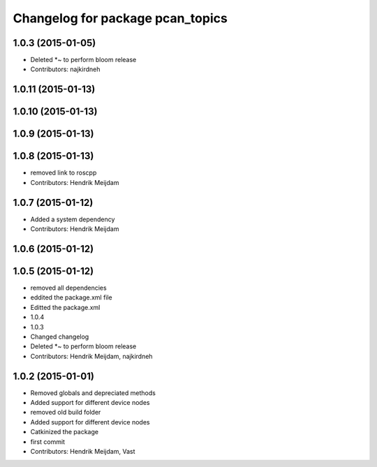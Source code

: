 ^^^^^^^^^^^^^^^^^^^^^^^^^^^^^^^^^
Changelog for package pcan_topics
^^^^^^^^^^^^^^^^^^^^^^^^^^^^^^^^^

1.0.3 (2015-01-05)
------------------
* Deleted *~ to perform bloom release
* Contributors: najkirdneh

1.0.11 (2015-01-13)
-------------------

1.0.10 (2015-01-13)
-------------------

1.0.9 (2015-01-13)
------------------

1.0.8 (2015-01-13)
------------------
* removed link to roscpp
* Contributors: Hendrik Meijdam

1.0.7 (2015-01-12)
------------------
* Added a system dependency
* Contributors: Hendrik Meijdam

1.0.6 (2015-01-12)
------------------

1.0.5 (2015-01-12)
------------------
* removed all dependencies
* eddited the package.xml file
* Editted the package.xml
* 1.0.4
* 1.0.3
* Changed changelog
* Deleted *~ to perform bloom release
* Contributors: Hendrik Meijdam, najkirdneh

1.0.2 (2015-01-01)
------------------
* Removed globals and depreciated methods
* Added support for different device nodes
* removed old build folder
* Added support for different device nodes
* Catkinized the package
* first commit
* Contributors: Hendrik Meijdam, Vast
